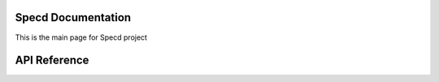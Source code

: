 Specd Documentation
==================================

This is the main page for Specd project

API Reference
=============
.. toctree ::
    :maxdepth: 2
    :caption: API Reference

    modules